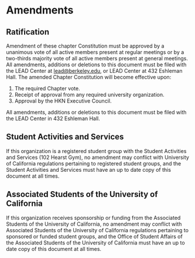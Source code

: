* Amendments

** Ratification

Amendment of these chapter Constitution must be approved by a unanimous vote of all active members present at regular meetings or by a two-thirds majority vote of all active members present at general meetings.
All amendments, additions or deletions to this document must be filed with the LEAD Center at [[mailto:lead@berkeley.edu][lead@berkeley.edu]], or LEAD Center at 432 Eshleman Hall.
The amended Chapter Constitution will become effective upon:

1. The required Chapter vote.
2. Receipt of approval from any required university organization.
3. Approval by the HKN Executive Council.

All amendments, additions or deletions to this document must be filed with the LEAD Center in 432 Eshleman Hall.

** Student Activities and Services

If this organization is a registered student group with the Student Activities and Services (102 Hearst Gym), no amendment may conflict with University of California regulations pertaining to registered student groups, and the Student Activities and Services must have an up to date copy of this document at all times.

** Associated Students of the University of California

If this organization receives sponsorship or funding from the Associated Students of the University of California, no amendment may conflict with Associated Students of the University of California regulations pertaining to sponsored or funded student groups, and the Office of Student Affairs of the Associated Students of the University of California must have an up to date copy of this document at all times.
